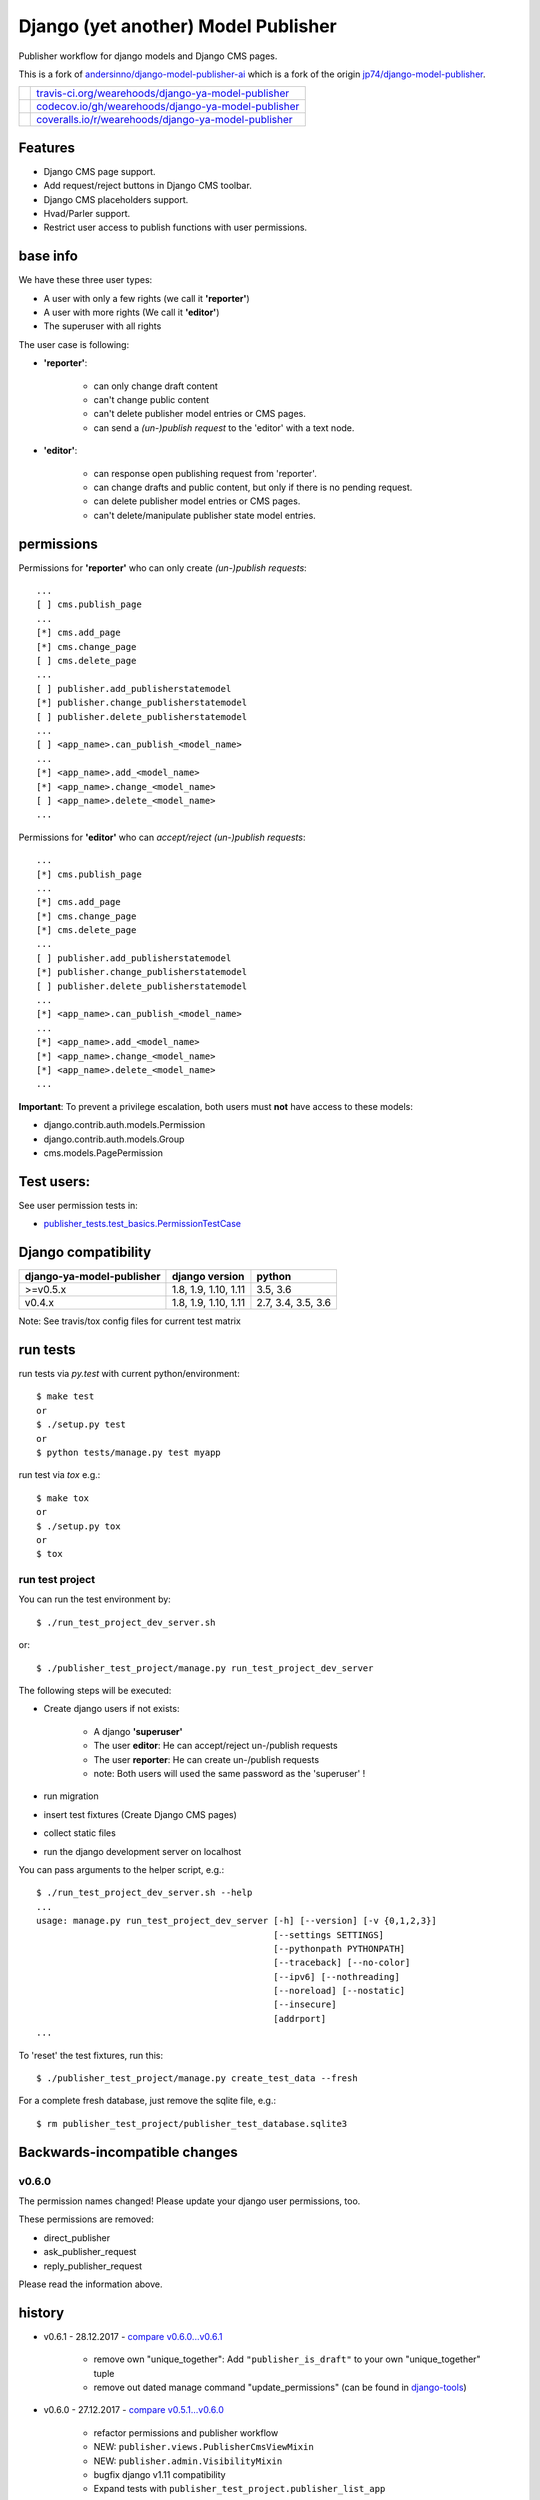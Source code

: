 ====================================
Django (yet another) Model Publisher
====================================

Publisher workflow for django models and Django CMS pages.

This is a fork of `andersinno/django-model-publisher-ai <https://github.com/andersinno/django-model-publisher-ai>`_ which is a fork of the origin `jp74/django-model-publisher <https://github.com/jp74/django-model-publisher>`_.

+-----------------------------------+--------------------------------------------------------+
| |Build Status on travis-ci.org|   | `travis-ci.org/wearehoods/django-ya-model-publisher`_  |
+-----------------------------------+--------------------------------------------------------+
| |Coverage Status on codecov.io|   | `codecov.io/gh/wearehoods/django-ya-model-publisher`_  |
+-----------------------------------+--------------------------------------------------------+
| |Coverage Status on coveralls.io| | `coveralls.io/r/wearehoods/django-ya-model-publisher`_ |
+-----------------------------------+--------------------------------------------------------+

.. |Build Status on travis-ci.org| image:: https://travis-ci.org/wearehoods/django-ya-model-publisher.svg
.. _travis-ci.org/wearehoods/django-ya-model-publisher: https://travis-ci.org/wearehoods/django-ya-model-publisher/
.. |Coverage Status on codecov.io| image:: https://codecov.io/gh/wearehoods/django-ya-model-publisher/branch/develop/graph/badge.svg
.. _codecov.io/gh/wearehoods/django-ya-model-publisher: https://codecov.io/gh/wearehoods/django-ya-model-publisher
.. |Coverage Status on coveralls.io| image:: https://coveralls.io/repos/wearehoods/django-ya-model-publisher/badge.svg
.. _coveralls.io/r/wearehoods/django-ya-model-publisher: https://coveralls.io/r/wearehoods/django-ya-model-publisher

--------
Features
--------

* Django CMS page support.

* Add request/reject buttons in Django CMS toolbar.

* Django CMS placeholders support.

* Hvad/Parler support.

* Restrict user access to publish functions with user permissions.

---------
base info
---------

We have these three user types:

* A user with only a few rights (we call it **'reporter'**)

* A user with more rights (We call it **'editor'**)

* The superuser with all rights

The user case is following:

* **'reporter'**:

    * can only change draft content

    * can't change public content

    * can't delete publisher model entries or CMS pages.

    * can send a *(un-)publish request* to the 'editor' with a text node.

* **'editor'**:

    * can response open publishing request from 'reporter'.

    * can change drafts and public content, but only if there is no pending request.

    * can delete publisher model entries or CMS pages.

    * can't delete/manipulate publisher state model entries.

-----------
permissions
-----------

Permissions for **'reporter'** who can only create *(un-)publish requests*:

::

    ...
    [ ] cms.publish_page
    ...
    [*] cms.add_page
    [*] cms.change_page
    [ ] cms.delete_page
    ...
    [ ] publisher.add_publisherstatemodel
    [*] publisher.change_publisherstatemodel
    [ ] publisher.delete_publisherstatemodel
    ...
    [ ] <app_name>.can_publish_<model_name>
    ...
    [*] <app_name>.add_<model_name>
    [*] <app_name>.change_<model_name>
    [ ] <app_name>.delete_<model_name>
    ...

Permissions for **'editor'** who can *accept/reject (un-)publish requests*:

::

    ...
    [*] cms.publish_page
    ...
    [*] cms.add_page
    [*] cms.change_page
    [*] cms.delete_page
    ...
    [ ] publisher.add_publisherstatemodel
    [*] publisher.change_publisherstatemodel
    [ ] publisher.delete_publisherstatemodel
    ...
    [*] <app_name>.can_publish_<model_name>
    ...
    [*] <app_name>.add_<model_name>
    [*] <app_name>.change_<model_name>
    [*] <app_name>.delete_<model_name>
    ...

**Important**: To prevent a privilege escalation, both users must **not** have access to these models:

* django.contrib.auth.models.Permission

* django.contrib.auth.models.Group

* cms.models.PagePermission

-----------
Test users:
-----------

See user permission tests in:

* `publisher_tests.test_basics.PermissionTestCase <https://github.com/wearehoods/django-ya-model-publisher/blob/master/publisher_tests/test_basics.py>`_

--------------------
Django compatibility
--------------------

+---------------------------+----------------------+--------------------+
| django-ya-model-publisher | django version       | python             |
+===========================+======================+====================+
| >=v0.5.x                  | 1.8, 1.9, 1.10, 1.11 | 3.5, 3.6           |
+---------------------------+----------------------+--------------------+
| v0.4.x                    | 1.8, 1.9, 1.10, 1.11 | 2.7, 3.4, 3.5, 3.6 |
+---------------------------+----------------------+--------------------+

Note: See travis/tox config files for current test matrix

---------
run tests
---------

run tests via *py.test* with current python/environment:

::

    $ make test
    or
    $ ./setup.py test
    or
    $ python tests/manage.py test myapp

run test via *tox* e.g.:

::

    $ make tox
    or
    $ ./setup.py tox
    or
    $ tox

run test project
================

You can run the test environment by:

::

    $ ./run_test_project_dev_server.sh

or:

::

    $ ./publisher_test_project/manage.py run_test_project_dev_server

The following steps will be executed:

* Create django users if not exists:

    * A django **'superuser'**

    * The user **editor**: He can accept/reject un-/publish requests

    * The user **reporter**: He can create un-/publish requests

    * note: Both users will used the same password as the 'superuser' !

* run migration

* insert test fixtures (Create Django CMS pages)

* collect static files

* run the django development server on localhost

You can pass arguments to the helper script, e.g.:

::

    $ ./run_test_project_dev_server.sh --help
    ...
    usage: manage.py run_test_project_dev_server [-h] [--version] [-v {0,1,2,3}]
                                                 [--settings SETTINGS]
                                                 [--pythonpath PYTHONPATH]
                                                 [--traceback] [--no-color]
                                                 [--ipv6] [--nothreading]
                                                 [--noreload] [--nostatic]
                                                 [--insecure]
                                                 [addrport]
    ...

To 'reset' the test fixtures, run this:

::

    $ ./publisher_test_project/manage.py create_test_data --fresh

For a complete fresh database, just remove the sqlite file, e.g.:

::

    $ rm publisher_test_project/publisher_test_database.sqlite3

------------------------------
Backwards-incompatible changes
------------------------------

v0.6.0
======

The permission names changed! Please update your django user permissions, too.

These permissions are removed:

* direct_publisher

* ask_publisher_request

* reply_publisher_request

Please read the information above.

-------
history
-------

* v0.6.1 - 28.12.2017 - `compare v0.6.0...v0.6.1 <https://github.com/wearehoods/django-ya-model-publisher/compare/v0.6.0...v0.6.1>`_ 

    * remove own "unique_together": Add ``"publisher_is_draft"`` to your own "unique_together" tuple

    * remove out dated manage command "update_permissions" (can be found in `django-tools <https://github.com/jedie/django-tools>`_)

* v0.6.0 - 27.12.2017 - `compare v0.5.1...v0.6.0 <https://github.com/wearehoods/django-ya-model-publisher/compare/v0.5.1...v0.6.0>`_ 

    * refactor permissions and publisher workflow

    * NEW: ``publisher.views.PublisherCmsViewMixin``

    * NEW: ``publisher.admin.VisibilityMixin``

    * bugfix django v1.11 compatibility

    * Expand tests with ``publisher_test_project.publisher_list_app``

* v0.5.1 - 20.12.2017 - `compare v0.5.0...v0.5.1 <https://github.com/wearehoods/django-ya-model-publisher/compare/v0.5.0...v0.5.1>`_ 

    * fix python package (add missing parts)

    * change travis/tox/pytest configuration

    * minor code update

* v0.5.0 - 19.12.2017 - `compare v0.4.1...v0.5.0 <https://github.com/wearehoods/django-ya-model-publisher/compare/v0.4.1...v0.5.0>`_ 

    * Skip official support for python v2.7 and v3.4 (remove from text matrix)

    * Implement "request/reject/accept publishing" workflow with a shot messages and logging

    * Add "request/reject/accept publishing" buttons to Django CMS toolbar for cms pages.

* v0.4.1 - 14.11.2017 - `compare v0.4.0.dev1...v0.4.1 <https://github.com/wearehoods/django-ya-model-publisher/compare/v0.4.0.dev1...v0.4.1>`_ 

    * Refactor test run setup

    * bugfix project name

* v0.4.0.dev1 - 14.11.2017 - `compare v0.3.1...v0.4.0.dev1 <https://github.com/wearehoods/django-ya-model-publisher/compare/v0.3.1...v0.4.0.dev1>`_ 

    * Just create the fork and apply all pull requests from `andersinno/django-model-publisher-ai/pull/14 <https://github.com/andersinno/django-model-publisher-ai/pull/14>`_

-----
links
-----

+---------------+-----------------------------------------------------------+
| Homepage      | `http://github.com/wearehoods/django-ya-model-publisher`_ |
+---------------+-----------------------------------------------------------+
| PyPi.org      | `https://pypi.org/project/django-ya-model-publisher/`_    |
+---------------+-----------------------------------------------------------+
| PyPi (legacy) | `http://pypi.python.org/pypi/django-ya-model-publisher/`_ |
+---------------+-----------------------------------------------------------+

.. _http://github.com/wearehoods/django-ya-model-publisher: http://github.com/wearehoods/django-ya-model-publisher
.. _https://pypi.org/project/django-ya-model-publisher/: https://pypi.org/project/django-ya-model-publisher/
.. _http://pypi.python.org/pypi/django-ya-model-publisher/: http://pypi.python.org/pypi/django-ya-model-publisher/

--------
donation
--------

* `paypal.me/JensDiemer <https://www.paypal.me/JensDiemer>`_

* `Flattr This! <https://flattr.com/submit/auto?uid=jedie&url=https%3A%2F%2Fgithub.com%2Fwearehoods%2Fdjango-ya-model-publisher%2F>`_

* Send `Bitcoins <http://www.bitcoin.org/>`_ to `1823RZ5Md1Q2X5aSXRC5LRPcYdveCiVX6F <https://blockexplorer.com/address/1823RZ5Md1Q2X5aSXRC5LRPcYdveCiVX6F>`_


*(This file is automatically generated by python-creole from ``/README.creole``)*